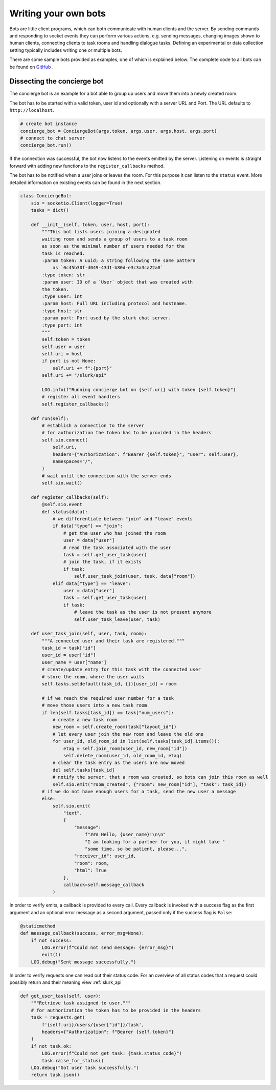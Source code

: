 .. _slurk_bots:

=========================================
Writing your own bots
=========================================

Bots are little client programs, which can both communicate with human clients and the server. By sending commands and responding to socket events they can perform various actions, e.g. sending messages, changing images shown to human clients, connecting clients to task rooms and handling dialogue tasks. Defining an experimental or data collection setting typically includes writing one or multiple bots.

There are some sample bots provided as examples, one of which is explained below.
The complete code to all bots can be found on `GitHub <https://github.com/clp-research/slurk-bots>`_ .

Dissecting the concierge bot
~~~~~~~~~~~~~~~~~~~~~~~~~~~~

The concierge bot is an example for a bot able to group up users and move them into a newly created room.

The bot has to be started with a valid token, user id and optionally with a server URL and Port.
The URL defaults to ``http://localhost``.



.. code-block:: python

    # create bot instance
    concierge_bot = ConciergeBot(args.token, args.user, args.host, args.port)
    # connect to chat server
    concierge_bot.run()

If the connection was successful, the bot now listens to the events emitted by the server.
Listening on events is straight forward with adding new functions to the ``register_callbacks`` method.

The bot has to be notified when a user joins or leaves the room. For this purpose it can listen to the ``status`` event. More detailed information on existing events can be found in the next section.

.. code-block:: python

    class ConciergeBot:
        sio = socketio.Client(logger=True)
        tasks = dict()

        def __init__(self, token, user, host, port):
            """This bot lists users joining a designated
            waiting room and sends a group of users to a task room
            as soon as the minimal number of users needed for the
            task is reached.
            :param token: A uuid; a string following the same pattern
                as `0c45b30f-d049-43d1-b80d-e3c3a3ca22a0`
            :type token: str
            :param user: ID of a `User` object that was created with
            the token.
            :type user: int
            :param host: Full URL including protocol and hostname.
            :type host: str
            :param port: Port used by the slurk chat server.
            :type port: int
            """
            self.token = token
            self.user = user
            self.uri = host
            if port is not None:
                self.uri += f":{port}"
            self.uri += "/slurk/api"

            LOG.info(f"Running concierge bot on {self.uri} with token {self.token}")
            # register all event handlers
            self.register_callbacks()

        def run(self):
            # establish a connection to the server
            # for authorization the token has to be provided in the headers
            self.sio.connect(
                self.uri,
                headers={"Authorization": f"Bearer {self.token}", "user": self.user},
                namespaces="/",
            )
            # wait until the connection with the server ends
            self.sio.wait()

        def register_callbacks(self):
            @self.sio.event
            def status(data):
                # we differentiate between "join" and "leave" events
                if data["type"] == "join":
                    # get the user who has joined the room
                    user = data["user"]
                    # read the task associated with the user
                    task = self.get_user_task(user)
                    # join the task, if it exists
                    if task:
                        self.user_task_join(user, task, data["room"])
                elif data["type"] == "leave":
                    user = data["user"]
                    task = self.get_user_task(user)
                    if task:
                        # leave the task as the user is not present anymore
                        self.user_task_leave(user, task)

        def user_task_join(self, user, task, room):
            """A connected user and their task are registered."""
            task_id = task["id"]
            user_id = user["id"]
            user_name = user["name"]
            # create/update entry for this task with the connected user
            # store the room, where the user waits
            self.tasks.setdefault(task_id, {})[user_id] = room

            # if we reach the required user number for a task
            # move those users into a new task room
            if len(self.tasks[task_id]) == task["num_users"]:
                # create a new task room
                new_room = self.create_room(task["layout_id"])
                # let every user join the new room and leave the old one
                for user_id, old_room_id in list(self.tasks[task_id].items()):
                    etag = self.join_room(user_id, new_room["id"])
                    self.delete_room(user_id, old_room_id, etag)
                # clear the task entry as the users are now moved
                del self.tasks[task_id]
                # notify the server, that a room was created, so bots can join this room as well
                self.sio.emit("room_created", {"room": new_room["id"], "task": task_id})
            # if we do not have enough users for a task, send the new user a message
            else:
                self.sio.emit(
                    "text",
                    {
                        "message":
                            f"### Hello, {user_name}!\n\n"
                            "I am looking for a partner for you, it might take "
                            "some time, so be patient, please...",
                        "receiver_id": user_id,
                        "room": room,
                        "html": True
                    },
                    callback=self.message_callback
                )

In order to verify emits, a callback is provided to every call. Every callback is invoked with a success flag as the
first argument and an optional error message as a second argument, passed only if the success flag is ``False``:

.. code-block:: python

    @staticmethod
    def message_callback(success, error_msg=None):
        if not success:
            LOG.error(f"Could not send message: {error_msg}")
            exit(1)
        LOG.debug("Sent message successfully.")

In order to verify requests one can read out their status code. For an overview of all status codes that a request could possibly return and their meaning view :ref:`slurk_api`

.. code-block:: python

    def get_user_task(self, user):
        """Retrieve task assigned to user."""
        # for authorization the token has to be provided in the headers
        task = requests.get(
            f'{self.uri}/users/{user["id"]}/task',
            headers={"Authorization": f"Bearer {self.token}"}
        )
        if not task.ok:
            LOG.error(f"Could not get task: {task.status_code}")
            task.raise_for_status()
        LOG.debug("Got user task successfully.")
        return task.json()
